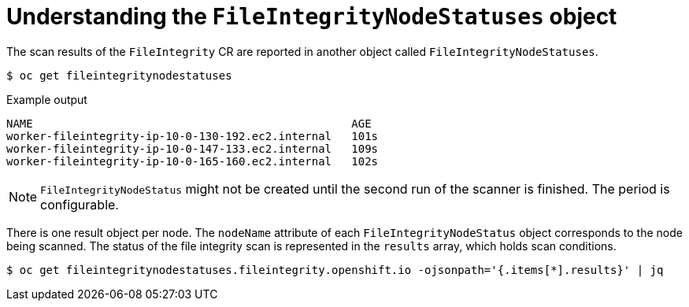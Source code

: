 // Module included in the following assemblies:
//
// * security/file_integrity_operator/file-integrity-operator-understanding.adoc

[id="understanding-file-integrity-node-statuses-object_{context}"]
= Understanding the `FileIntegrityNodeStatuses` object

The scan results of the `FileIntegrity` CR are reported in another object called
`FileIntegrityNodeStatuses`.

[source,terminal]
----
$ oc get fileintegritynodestatuses
----

.Example output
[source,terminal]
----
NAME                                                AGE
worker-fileintegrity-ip-10-0-130-192.ec2.internal   101s
worker-fileintegrity-ip-10-0-147-133.ec2.internal   109s
worker-fileintegrity-ip-10-0-165-160.ec2.internal   102s
----

[NOTE]
====
`FileIntegrityNodeStatus` might not be created until the second run of the
scanner is finished. The period is configurable.
====

There is one result object per node. The `nodeName` attribute of
each `FileIntegrityNodeStatus` object corresponds to the node being scanned. The
status of the file integrity scan is represented in the `results` array, which
holds scan conditions.

[source,terminal]
----
$ oc get fileintegritynodestatuses.fileintegrity.openshift.io -ojsonpath='{.items[*].results}' | jq
----
